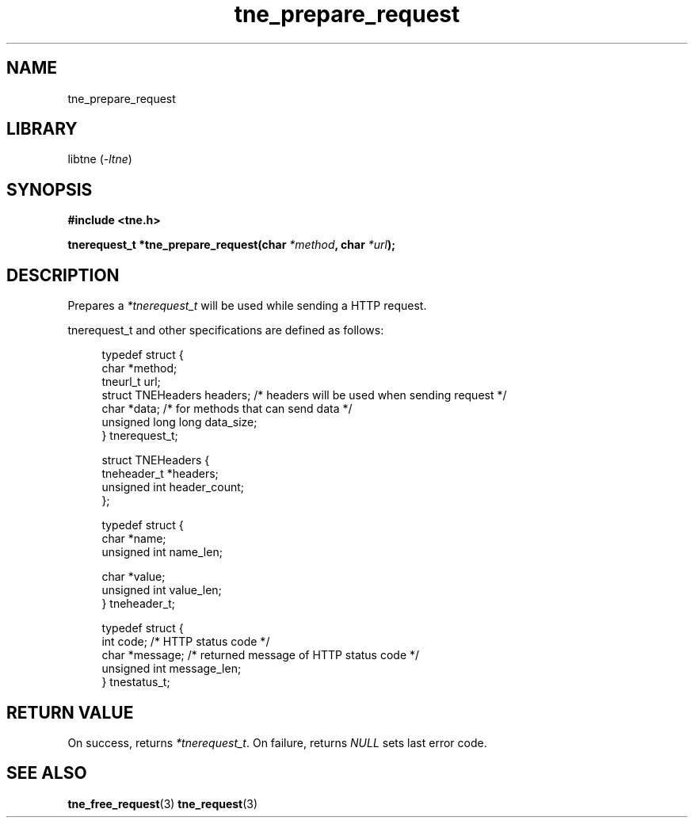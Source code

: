.TH tne_prepare_request 3 2024-06-15

.SH NAME
tne_prepare_request

.SH LIBRARY
.RI "libtne (" -ltne ")"

.SH SYNOPSIS
.B #include <tne.h>
.P
.BI "tnerequest_t *tne_prepare_request(char " "*method" ", char " "*url" ");"

.SH DESCRIPTION
.RI "Prepares a " "*tnerequest_t" " will be used while sending a HTTP request."
.P
tnerequest_t and other specifications are defined as follows:
.P
.in +4n
.EX
typedef struct {
    char *method;
    tneurl_t url;
    struct TNEHeaders headers;    /* headers will be used when sending request */
    char *data;                   /* for methods that can send data */
    unsigned long long data_size;
} tnerequest_t;

struct TNEHeaders {
    tneheader_t *headers;
    unsigned int header_count;
};

typedef struct {
    char *name;
    unsigned int name_len;

    char *value;
    unsigned int value_len;
} tneheader_t;

typedef struct {
    int code;                 /* HTTP status code */
    char *message;            /* returned message of HTTP status code */
    unsigned int message_len;
} tnestatus_t;

.SH RETURN VALUE
.RI "On success, returns " "*tnerequest_t" ". On failure, returns " "NULL" " sets last error code."

.SH SEE ALSO
.BR tne_free_request (3)
.BR tne_request (3)
